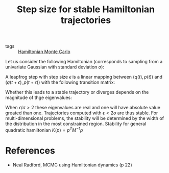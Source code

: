 :PROPERTIES:
:ID:       00cdf6ad-f3cc-4e9a-a084-c6dcf5681d9c
:END:
#+TITLE: Step size for stable Hamiltonian trajectories
#+CREATED: [2022-05-17 Tue 08:50]
#+LAST_MODIFIED: [2022-05-17 Tue 09:17]

- tags :: [[id:dce96ffd-7673-4596-a6e7-2e7dd7299f76][Hamiltonian Monte Carlo]]

Let us consider the following Hamiltonian (corresponds to sampling from a univariate Gaussian with standard deviation $\sigma$):

\begin{equation*}
 H(q, p) = q^2\,/\,2\sigma + p^2\,/\,2
\end{equation*}

A leapfrog step with step size $\epsilon$ is a linear mapping between $\left(q(t), p(t)\right)$ and $\left(q(t+\epsilon), p(t+\epsilon)\right)$ with the following transition matrix:

\begin{pmatrix}
1-\epsilon^2\,/\, 2\sigma^2 & \epsilon\\
-\epsilon/\sigma^2+\epsilon^3/4\sigma^4 & 1-\epsilon^2/2\sigma^2
\end{pmatrix}


Whether this leads to a stable trajectory or diverges depends on the magnitude of thge eigenvalues:

\begin{equation*}
\left(1 - \epsilon^2/2\sigma^2) \pm (\epsilon/\sigma) \sqrt{\epsilon^2/4\sigma^2-1}
\end{equation*}

When $\epsilon/\sigma > 2$ these eigenvalues are real and one will have absolute value greated than one. Trajectories computed with $\epsilon < 2\sigma$ are thus stable. For multi-dimensional problems, the stability will be determined by the width of the distribution in the most constrained region. Stability for general quadratic hamiltonian $K(p) = p^T M^{-1} p$


* References

- Neal Radford, MCMC using Hamiltonian dynamics (p 22)
